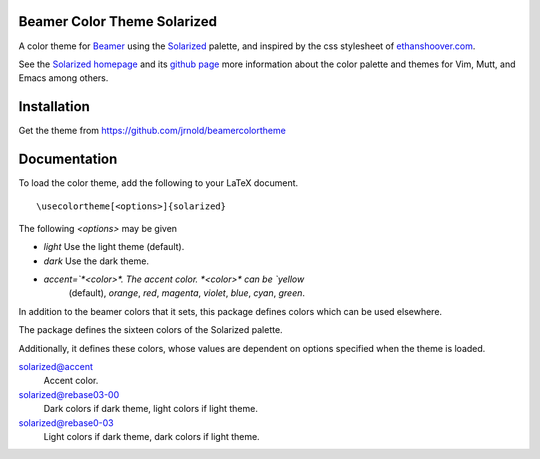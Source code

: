 Beamer Color Theme Solarized
===============================

A color theme for `Beamer
<http://www.ctan.org/tex-archive/macros/latex/contrib/beamer/>`_ using
the `Solarized <http://ethanschoonover.com/solarized>`_ palette, and
inspired by the css stylesheet of `ethanshoover.com
<https://github.com/altercation/ethanschoonover.com/blob/master/resources/css/style.css>`_.

See the `Solarized homepage <http://ethanschoonover.com/solarized>`_
and its `github page
<https://github.com/altercation/ethanschoonover.com>`_ more
information about the color palette and themes for Vim, Mutt, and
Emacs among others.

Installation
===============

Get the theme from https://github.com/jrnold/beamercolortheme 

Documentation
================

To load the color theme, add the following to your LaTeX document.

::

  \usecolortheme[<options>]{solarized}

The following *<options>* may be given

- `light` Use the light theme (default).
- `dark` Use the dark theme.
- `accent=`*<color>*. The accent color. *<color>* can be `yellow`
    (default), `orange`, `red`, `magenta`, `violet`, `blue`, `cyan`,
    `green`.


In addition to the beamer colors that it sets, this package defines
colors which can be used elsewhere.
 
The package defines the sixteen colors of the Solarized palette.

==================  =======
name                 hex
==================  =======
solarized@base03    #002b36 
solarized@base02    #073642 
solarized@base01    #586e75 
solarized@base00    #657b83 
solarized@base0     #839496 
solarized@base1     #93a1a1 
solarized@base2     #eee8d5 
solarized@base3     #fdf6e3 
solarized@yellow    #b58900 
solarized@orange    #cb4b16 
solarized@red       #dc322f 
solarized@magenta   #d33682 
solarized@violet    #6c71c4 
solarized@blue      #268bd2 
solarized@cyan      #2aa198 
solarized@green     #859900 
=================   =======

Additionally, it defines these colors, whose values are
dependent on options specified when the theme is loaded.

solarized@accent
  Accent color.

solarized@rebase03-00
  Dark colors if dark theme, light colors if light theme.

solarized@rebase0-03
  Light colors if dark theme, dark colors if light theme.


